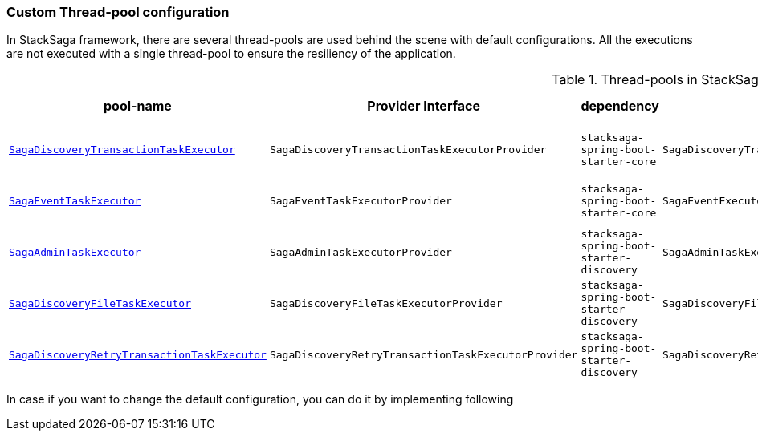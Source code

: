 === Custom Thread-pool configuration [[custom_thread_pool_configuration]]

In StackSaga framework, there are several thread-pools are used behind the scene with default configurations.
All the executions are not executed with a single thread-pool to ensure the resiliency of the application.

.Thread-pools in StackSaga framework
|===
|pool-name |Provider Interface|dependency |default-implementation |prefix |core pool size |max pool size |Queue Capacity |WaitOnShutdown

|<<saga_discovery_transaction_task_executor,`SagaDiscoveryTransactionTaskExecutor`>>
|`SagaDiscoveryTransactionTaskExecutorProvider`
|[nowrap]#`stacksaga-spring-boot-starter-core`#
|`SagaDiscoveryTransactionTaskExecutorProviderDefault`
|[nowrap]#*saga-tx-*#
|[nowrap]#Available Processors * 1#
|[nowrap]#Available Processors * 3#
|Default
|True

|<<saga_event_task_executor,`SagaEventTaskExecutor`>>
|`SagaEventTaskExecutorProvider`
|[nowrap]#`stacksaga-spring-boot-starter-core`#
|`SagaEventExecutorProviderDefault`
|[nowrap]#*saga-event-*#
|[nowrap]#Available Processors * 1#
|[nowrap]#Available Processors * 2#
|Default
|True

|<<saga_admin_task_executor,`SagaAdminTaskExecutor`>>
|`SagaAdminTaskExecutorProvider`
|[nowrap]#`stacksaga-spring-boot-starter-discovery`#
|`SagaAdminTaskExecutorProviderDefault`
|[nowrap]#*saga-admin-*#
|2
|5
|Default
|True


|<<saga_discovery_file_task_executor,`SagaDiscoveryFileTaskExecutor`>>
|`SagaDiscoveryFileTaskExecutorProvider`
|[nowrap]#`stacksaga-spring-boot-starter-discovery`#
|`SagaDiscoveryFileTaskExecutorProviderDefault`
|[nowrap]#*saga-file-*#
|[nowrap]#Available Processors * 1#
|[nowrap]#Available Processors * 2#
|Default
|True


|<<saga_discovery_retry_transaction_task_executor,`SagaDiscoveryRetryTransactionTaskExecutor`>>
|`SagaDiscoveryRetryTransactionTaskExecutorProvider`
|[nowrap]#`stacksaga-spring-boot-starter-discovery`#
|`SagaDiscoveryRetryTransactionTaskExecutorProviderDefault`
|[nowrap]#*saga-R-tx-*#
|[nowrap]#Available Processors * 1#
|[nowrap]#Available Processors * 2#
|Default
|True



|===

In case if you want to change the default configuration, you can do it by implementing following
